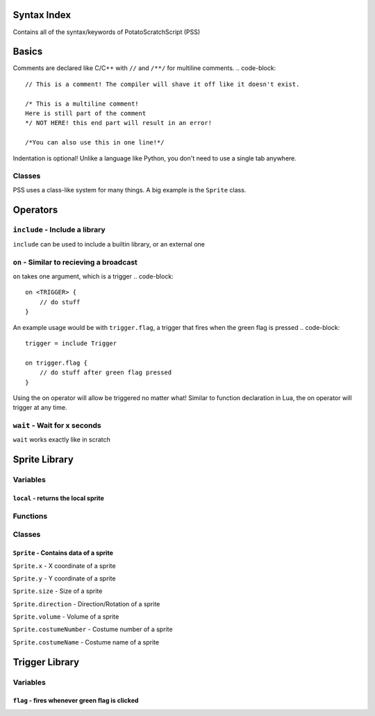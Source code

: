 Syntax Index
============

Contains all of the syntax/keywords of PotatoScratchScript (PSS)

Basics
======

Comments are declared like C/C++ with ``//`` and ``/**/`` for multiline comments.
.. code-block::
    // This is a comment! The compiler will shave it off like it doesn't exist.

    /* This is a multiline comment!
    Here is still part of the comment
    */ NOT HERE! this end part will result in an error!

    /*You can also use this in one line!*/

Indentation is optional! Unlike a language like Python, you don't need to use a single tab anywhere.

Classes
-------

PSS uses a class-like system for many things. A big example is the ``Sprite`` class.



Operators
=========

``include`` - Include a library
-------------------------------

``include`` can be used to include a builtin library, or an external one

``on`` - Similar to recieving a broadcast
-----------------------------------------

``on`` takes one argument, which is a trigger
.. code-block::
    on <TRIGGER> {
        // do stuff
    }

An example usage would be with ``trigger.flag``, a trigger that fires when the green flag is pressed
.. code-block::
    trigger = include Trigger

    on trigger.flag {
        // do stuff after green flag pressed
    }

Using the on operator will allow be triggered no matter what!
Similar to function declaration in Lua, the on operator will trigger at any time.

``wait`` - Wait for x seconds
-----------------------------

``wait`` works exactly like in scratch



Sprite Library
==============

Variables
---------

``local`` - returns the local sprite
^^^^^^^^^^^^^^^^^^^^^^^^^^^^^^^^^^^^

Functions
---------

Classes
-------

``Sprite`` - Contains data of a sprite
^^^^^^^^^^^^^^^^^^^^^^^^^^^^^^^^^^^^^^

``Sprite.x`` - X coordinate of a sprite

``Sprite.y`` - Y coordinate of a sprite

``Sprite.size`` - Size of a sprite

``Sprite.direction`` - Direction/Rotation of a sprite

``Sprite.volume`` - Volume of a sprite

``Sprite.costumeNumber`` - Costume number of a sprite

``Sprite.costumeName`` - Costume name of a sprite

Trigger Library
===============

Variables
---------

``flag`` - fires whenever green flag is clicked
^^^^^^^^^^^^^^^^^^^^^^^^^^^^^^^^^^^^^^^^^^^^^^^^^^^^^

